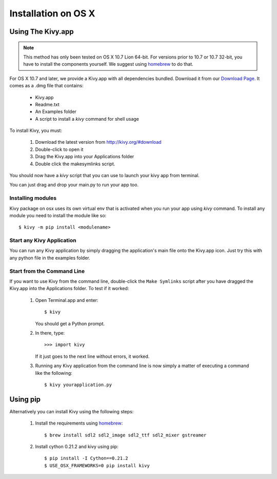 .. _installation_osx:

Installation on OS X
======================

Using The Kivy.app
------------------

.. note::

    This method has only been tested on OS X 10.7 Lion 64-bit.
    For versions prior to 10.7 or 10.7 32-bit, you have to install the
    components yourself. We suggest using
    `homebrew <http://brew.sh>`_ to do that.

For OS X 10.7 and later, we provide a Kivy.app with all dependencies
bundled. Download it from our `Download Page <http://kivy.org/#download>`_.
It comes as a .dmg file that contains:

    * Kivy.app
    * Readme.txt
    * An Examples folder
    * A script to install a `kivy` command for shell usage

To install Kivy, you must:

    1. Download the latest version from http://kivy.org/#download
    2. Double-click to open it
    3. Drag the Kivy.app into your Applications folder
    4. Double click the makesymlinks script.

You should now have a `kivy` script that you can use to launch your kivy app from terminal.

You can just drag and drop your main.py to run your app too.


Installing modules
~~~~~~~~~~~~~~~~~~

Kivy package on osx uses its own virtual env that is activated when you run your app using `kivy` command.
To install any module you need to install the module like so::

    $ kivy -m pip install <modulename>


Start any Kivy Application
~~~~~~~~~~~~~~~~~~~~~~~~~~

You can run any Kivy application by simply dragging the application's main file
onto the Kivy.app icon. Just try this with any python file in the examples folder.

.. _macosx-run-app:


Start from the Command Line
~~~~~~~~~~~~~~~~~~~~~~~~~~~

If you want to use Kivy from the command line, double-click the ``Make Symlinks`` script
after you have dragged the Kivy.app into the Applications folder. To test if it worked:

    #. Open Terminal.app and enter::

           $ kivy

       You should get a Python prompt.

    #. In there, type::

           >>> import kivy

       If it just goes to the next line without errors, it worked.

    #. Running any Kivy application from the command line is now simply a matter
       of executing a command like the following::

           $ kivy yourapplication.py


Using pip
---------

Alternatively you can install Kivy using the following steps:

    1. Install the requirements using `homebrew <http://brew.sh>`_::

        $ brew install sdl2 sdl2_image sdl2_ttf sdl2_mixer gstreamer

    2. Install cython 0.21.2 and kivy using pip::

        $ pip install -I Cython==0.21.2
        $ USE_OSX_FRAMEWORKS=0 pip install kivy
